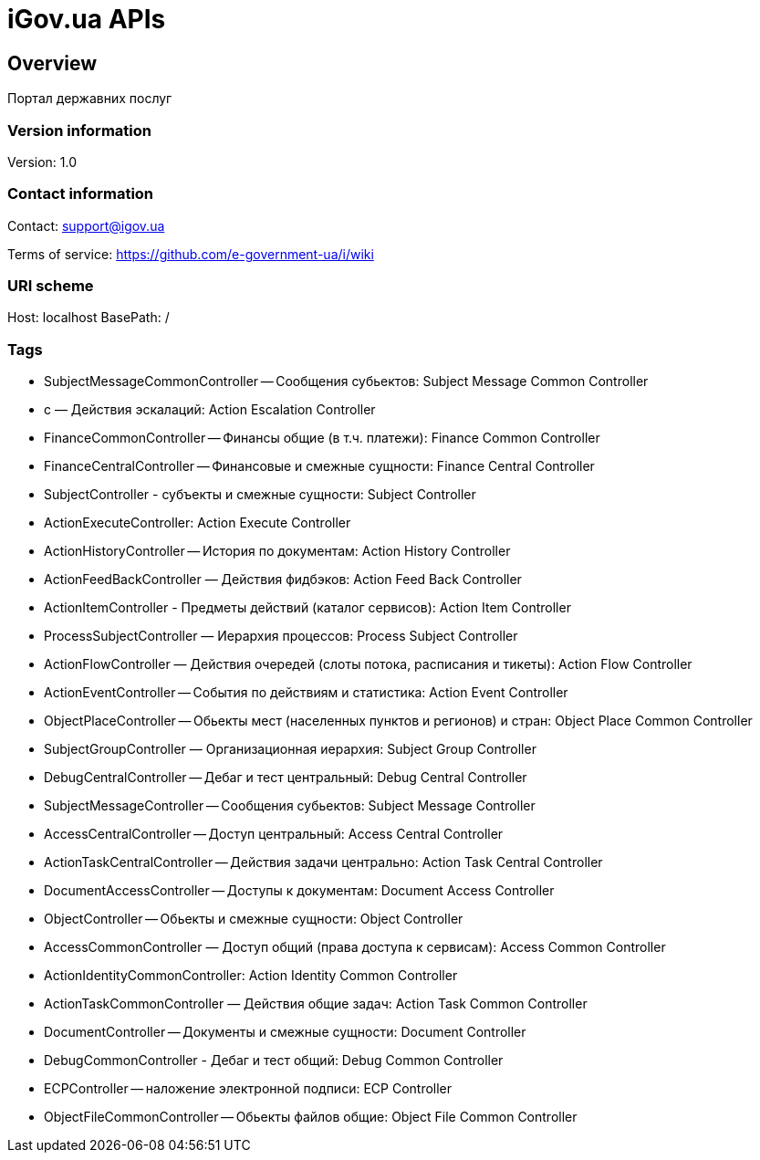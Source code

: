 = iGov.ua APIs

== Overview
Портал державних послуг

=== Version information
Version: 1.0

=== Contact information
Contact: support@igov.ua

Terms of service: https://github.com/e-government-ua/i/wiki

=== URI scheme
Host: localhost
BasePath: /

=== Tags

* SubjectMessageCommonController -- Сообщения субьектов: Subject Message Common Controller
* с — Действия эскалаций: Action Escalation Controller
* FinanceCommonController -- Финансы общие (в т.ч. платежи): Finance Common Controller
* FinanceCentralController -- Финансовые и смежные сущности: Finance Central Controller
* SubjectController - субъекты  и смежные сущности: Subject Controller
* ActionExecuteController: Action Execute Controller
* ActionHistoryController -- История по документам: Action History Controller
* ActionFeedBackController — Действия фидбэков: Action Feed Back Controller
* ActionItemController - Предметы действий (каталог сервисов): Action Item Controller
* ProcessSubjectController — Иерархия процессов: Process Subject Controller
* ActionFlowController — Действия очередей (слоты потока, расписания и тикеты): Action Flow Controller
* ActionEventController -- События по действиям и статистика: Action Event Controller
* ObjectPlaceController -- Обьекты мест (населенных пунктов и регионов) и стран: Object Place Common Controller
* SubjectGroupController — Организационная иерархия: Subject Group Controller
* DebugCentralController -- Дебаг и тест центральный: Debug Central Controller
* SubjectMessageController -- Сообщения субьектов: Subject Message Controller
* AccessCentralController -- Доступ центральный: Access Central Controller
* ActionTaskCentralController -- Действия задачи центрально: Action Task Central Controller
* DocumentAccessController -- Доступы к документам: Document Access Controller
* ObjectController -- Обьекты и смежные сущности: Object Controller
* AccessCommonController — Доступ общий (права доступа к сервисам): Access Common Controller
* ActionIdentityCommonController: Action Identity Common Controller
* ActionTaskCommonController — Действия общие задач: Action Task Common Controller
* DocumentController -- Документы и смежные сущности: Document Controller
* DebugCommonController - Дебаг и тест общий: Debug Common Controller
* ECPController -- наложение электронной подписи: ECP Controller
* ObjectFileCommonController -- Обьекты файлов общие: Object File Common Controller


